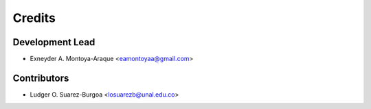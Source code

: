 =======
Credits
=======

Development Lead
----------------

* Exneyder A. Montoya-Araque <eamontoyaa@gmail.com>

Contributors
------------

* Ludger O. Suarez-Burgoa <losuarezb@unal.edu.co>
